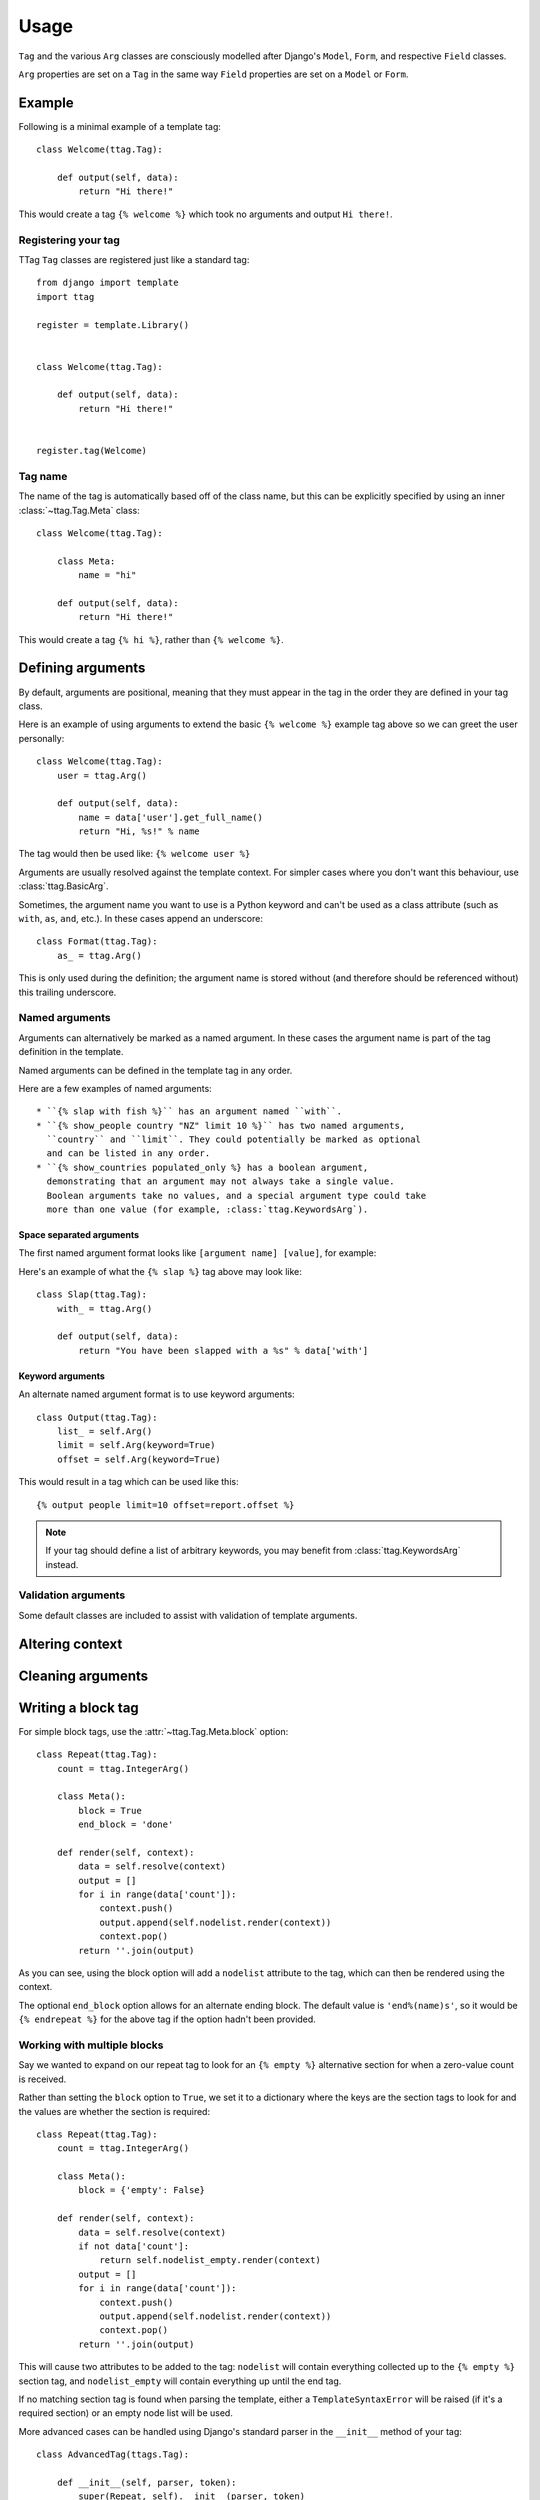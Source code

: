 =====
Usage
=====


``Tag`` and the various ``Arg`` classes are consciously modelled after
Django's ``Model``, ``Form``, and respective ``Field`` classes.

``Arg`` properties are set on a ``Tag`` in the same way ``Field`` properties
are set on a ``Model`` or ``Form``.


Example
=======

Following is a minimal example of a template tag::

    class Welcome(ttag.Tag):

        def output(self, data):
            return "Hi there!"

This would create a tag ``{% welcome %}`` which took no arguments and output
``Hi there!``.


Registering your tag
--------------------

TTag ``Tag`` classes are registered just like a standard tag::

    from django import template
    import ttag

    register = template.Library()


    class Welcome(ttag.Tag):

        def output(self, data):
            return "Hi there!"


    register.tag(Welcome)


Tag name
--------

The name of the tag is automatically based off of the class name, but this can
be explicitly specified by using an inner :class:`~ttag.Tag.Meta` class::

    class Welcome(ttag.Tag):

        class Meta:
            name = "hi"

        def output(self, data):
            return "Hi there!"

This would create a tag ``{% hi %}``, rather than ``{% welcome %}``.


Defining arguments
==================

By default, arguments are positional, meaning that they must appear in the
tag in the order they are defined in your tag class.

Here is an example of using arguments to extend the basic ``{% welcome %}``
example tag above so we can greet the user personally::

    class Welcome(ttag.Tag):
        user = ttag.Arg()

        def output(self, data):
            name = data['user'].get_full_name()
            return "Hi, %s!" % name

The tag would then be used like: ``{% welcome user %}``

Arguments are usually resolved against the template context. For simpler cases
where you don't want this behaviour, use :class:`ttag.BasicArg`.

Sometimes, the argument name you want to use is a Python keyword and can't be
used as a class attribute (such as ``with``, ``as``, ``and``, etc.). In these
cases append an underscore::

    class Format(ttag.Tag):
        as_ = ttag.Arg()

This is only used during the definition; the argument name is stored without
(and therefore should be referenced without) this trailing underscore.

Named arguments
---------------

Arguments can alternatively be marked as a named argument. In these cases
the argument name is part of the tag definition in the template.

Named arguments can be defined in the template tag in any order.

Here are a few examples of named arguments::

    * ``{% slap with fish %}`` has an argument named ``with``.
    * ``{% show_people country "NZ" limit 10 %}`` has two named arguments,
      ``country`` and ``limit``. They could potentially be marked as optional
      and can be listed in any order.
    * ``{% show_countries populated_only %} has a boolean argument,
      demonstrating that an argument may not always take a single value.
      Boolean arguments take no values, and a special argument type could take
      more than one value (for example, :class:`ttag.KeywordsArg`).

Space separated arguments
~~~~~~~~~~~~~~~~~~~~~~~~~

The first named argument format looks like ``[argument name] [value]``, for
example:

Here's an example of what the ``{% slap %}`` tag above may look like::

    class Slap(ttag.Tag):
        with_ = ttag.Arg()

        def output(self, data):
            return "You have been slapped with a %s" % data['with']

Keyword arguments
~~~~~~~~~~~~~~~~~

An alternate named argument format is to use keyword arguments::

    class Output(ttag.Tag):
        list_ = self.Arg()
        limit = self.Arg(keyword=True)
        offset = self.Arg(keyword=True)

This would result in a tag which can be used like this::

    {% output people limit=10 offset=report.offset %}

.. note::

    If your tag should define a list of arbitrary keywords, you may benefit
    from :class:`ttag.KeywordsArg` instead.

Validation arguments
--------------------

Some default classes are included to assist with validation of template
arguments.

.. todo::

   define arguments and show an example


Altering context
================

.. todo::

   explain that output() is a ust shortcut and that render() can be used
   (with resolve()).

   Perhaps use the common 'as var' as the example.


Cleaning arguments
==================

.. todo::

   You can validate / clean arguments similar to Forms.

   ``clean_[argname](value)`` (must return the cleaned value)

   ``clean(data)`` (must returned the cleaned data dictionary)

   Use the ``ttag.TagValidationError`` exception to raise validation errors.


Writing a block tag
===================

For simple block tags, use the :attr:`~ttag.Tag.Meta.block` option::

    class Repeat(ttag.Tag):
        count = ttag.IntegerArg()

        class Meta():
            block = True
            end_block = 'done'

        def render(self, context):
            data = self.resolve(context)
            output = []
            for i in range(data['count']):
                context.push()
                output.append(self.nodelist.render(context))
                context.pop()
            return ''.join(output)

As you can see, using the block option will add a ``nodelist`` attribute to the
tag, which can then be rendered using the context.

The optional ``end_block`` option allows for an alternate ending block. The
default value is ``'end%(name)s'``, so it would be ``{% endrepeat %}`` for the
above tag if the option hadn't been provided.


Working with multiple blocks
----------------------------

Say we wanted to expand on our repeat tag to look for an ``{% empty %}``
alternative section for when a zero-value count is received.

Rather than setting the ``block`` option to ``True``, we set it to a dictionary
where the keys are the section tags to look for and the values are whether the
section is required::

    class Repeat(ttag.Tag):
        count = ttag.IntegerArg()

        class Meta():
            block = {'empty': False}

        def render(self, context):
            data = self.resolve(context)
            if not data['count']:
                return self.nodelist_empty.render(context)
            output = []
            for i in range(data['count']):
                context.push()
                output.append(self.nodelist.render(context))
                context.pop()
            return ''.join(output)

This will cause two attributes to be added to the tag: ``nodelist`` will
contain everything collected up to the ``{% empty %}`` section tag, and
``nodelist_empty`` will contain everything up until the end tag.

If no matching section tag is found when parsing the template,
either a ``TemplateSyntaxError`` will be raised (if it's a required section)
or an empty node list will be used.

More advanced cases can be handled using Django's standard parser in the
``__init__`` method of your tag::

    class AdvancedTag(ttags.Tag):

        def __init__(self, parser, token):
            super(Repeat, self).__init__(parser, token)
            # Do whatever fancy parser modification you like.


Full Example
============

This example provides a template tag which outputs a tweaked version of the
instance name passed in.  It demonstrates using the various ``Arg`` types::

    class TweakName(ttag.Tag):
        """
        Provides the tweak_name template tag, which outputs a
        slightly modified version of the NamedModel instance passed in.

        {% tweak_name instance [offset=0] [limit=10] [reverse] %}
        """
        instance = ttag.ModelInstanceArg(model=NamedModel)
        offset = ttag.IntegerArg(default=0, keyword=True)
        limit = ttag.IntegerArg(default=10, keyword=True)
        reverse = ttag.BooleanArg()

		def clean_limit(self, value):
            """
            Check that limit is not negative.
            """
            if value < 0:
                raise ttag.TagValidationError("limit must be >= 0")
            return value

        def output(self, data):
            name = data['instance'].name

            # Reverse if appropriate.
            if 'reverse' in data:
                name = name[::-1]

            # Apply our offset and limit.
            name = name[data['offset']:data['offset'] + data['limit']]

            # Return the tweaked name.
            return name

Example usages::

    {% tweak_name obj limit=5 %}

    {% tweak_name obj offset=1 %}

    {% tweak_name obj reverse %}

    {% tweak_name obj offset=1 limit=5 reverse %}
